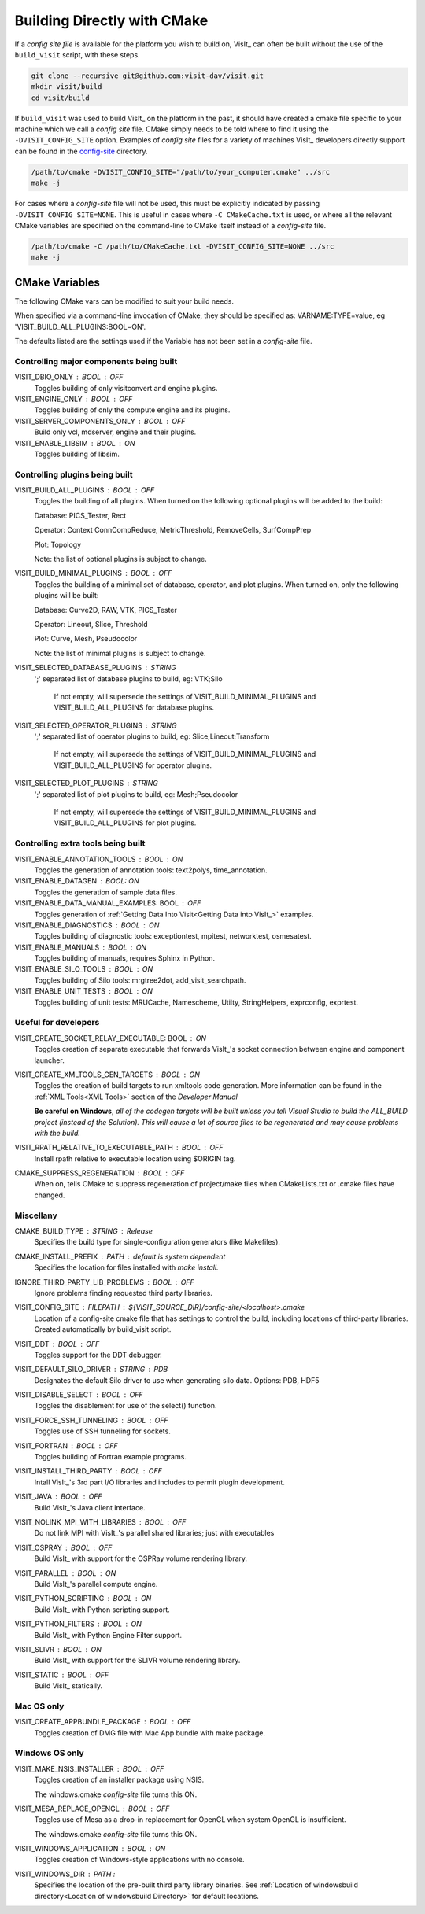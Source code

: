 .. _Building Directly with CMake:

Building Directly with CMake
----------------------------
If a *config site file* is available for the platform you wish to build on, VisIt_ can often be built without the use of the ``build_visit`` script, with these steps.

.. code:: bash

  git clone --recursive git@github.com:visit-dav/visit.git
  mkdir visit/build
  cd visit/build

If ``build_visit`` was used to build VisIt_ on the platform in the past, it should have created a cmake file specific to your machine which we call a *config site* file. 
CMake simply needs to be told where to find it using the ``-DVISIT_CONFIG_SITE`` option. 
Examples of *config site* files for a variety of machines VisIt_ developers directly support can be found in the `config-site <https://github.com/visit-dav/visit/tree/develop/src/config-site>`_ directory.

.. code:: bash

  /path/to/cmake -DVISIT_CONFIG_SITE="/path/to/your_computer.cmake" ../src
  make -j

For cases where a *config-site* file will not be used, this must be explicitly indicated by passing ``-DVISIT_CONFIG_SITE=NONE``.
This is useful in cases where ``-C CMakeCache.txt`` is used, or where all the relevant CMake variables are specified on the command-line to CMake itself instead of a *config-site* file.

.. code:: bash

  /path/to/cmake -C /path/to/CMakeCache.txt -DVISIT_CONFIG_SITE=NONE ../src
  make -j

.. _CMake Variables:

CMake Variables
~~~~~~~~~~~~~~~

The following CMake vars can be modified to suit your build needs.

When specified via a command-line invocation of CMake, they should be specified as: VARNAME:TYPE=value, eg 'VISIT_BUILD_ALL_PLUGINS:BOOL=ON'.

The defaults listed are the settings used if the Variable has not been set in a *config-site* file.



Controlling major components being built
""""""""""""""""""""""""""""""""""""""""

VISIT_DBIO_ONLY : BOOL : OFF
    Toggles building of only visitconvert and engine plugins.

VISIT_ENGINE_ONLY : BOOL : OFF
    Toggles building of only the compute engine and its plugins.

VISIT_SERVER_COMPONENTS_ONLY : BOOL : OFF
    Build only vcl, mdserver, engine and their plugins.

VISIT_ENABLE_LIBSIM : BOOL : ON
    Toggles building of libsim.


Controlling plugins being built
"""""""""""""""""""""""""""""""

VISIT_BUILD_ALL_PLUGINS : BOOL : OFF
    Toggles the building of all plugins.
    When turned on the following optional plugins will be added to the build:

    Database: PICS_Tester, Rect

    Operator: Context ConnCompReduce, MetricThreshold, RemoveCells, SurfCompPrep

    Plot: Topology

    Note: the list of optional plugins is subject to change.

VISIT_BUILD_MINIMAL_PLUGINS : BOOL : OFF
    Toggles the building of a minimal set of database, operator, and plot plugins.
    When turned on, only the following plugins will be built:

    Database: Curve2D, RAW, VTK, PICS_Tester

    Operator: Lineout, Slice, Threshold

    Plot: Curve, Mesh, Pseudocolor

    Note: the list of minimal plugins is subject to change.

VISIT_SELECTED_DATABASE_PLUGINS : STRING
    ';' separated list of database plugins to build, eg: VTK;Silo

     If not empty, will supersede the settings of VISIT_BUILD_MINIMAL_PLUGINS and VISIT_BUILD_ALL_PLUGINS for database plugins.

VISIT_SELECTED_OPERATOR_PLUGINS : STRING
    ';' separated list of operator plugins to build, eg: Slice;Lineout;Transform

     If not empty, will supersede the settings of VISIT_BUILD_MINIMAL_PLUGINS and VISIT_BUILD_ALL_PLUGINS for operator plugins.

VISIT_SELECTED_PLOT_PLUGINS : STRING
    ';' separated list of plot plugins to build, eg: Mesh;Pseudocolor

     If not empty, will supersede the settings of VISIT_BUILD_MINIMAL_PLUGINS and VISIT_BUILD_ALL_PLUGINS for plot plugins.


Controlling extra tools being built
"""""""""""""""""""""""""""""""""""
VISIT_ENABLE_ANNOTATION_TOOLS : BOOL : ON
    Toggles the generation of annotation tools: text2polys, time_annotation.

VISIT_ENABLE_DATAGEN : BOOL: ON
    Toggles the generation of sample data files.

VISIT_ENABLE_DATA_MANUAL_EXAMPLES: BOOL : OFF
    Toggles generation of :ref:`Getting Data Into Visit<Getting Data into VisIt_>` examples.

VISIT_ENABLE_DIAGNOSTICS : BOOL : ON
    Toggles building of diagnostic tools: exceptiontest, mpitest, networktest, osmesatest.

VISIT_ENABLE_MANUALS : BOOL : ON
    Toggles building of manuals, requires Sphinx in Python.

VISIT_ENABLE_SILO_TOOLS : BOOL : ON
    Toggles building of Silo tools: mrgtree2dot, add_visit_searchpath.

VISIT_ENABLE_UNIT_TESTS : BOOL : ON
    Toggles building of unit tests: MRUCache, Namescheme, Utilty, StringHelpers, exprconfig, exprtest.

Useful for developers
"""""""""""""""""""""


VISIT_CREATE_SOCKET_RELAY_EXECUTABLE: BOOL : ON
    Toggles creation of separate executable that forwards VisIt_'s socket connection between engine and component launcher.

VISIT_CREATE_XMLTOOLS_GEN_TARGETS : BOOL : ON
    Toggles the creation of build targets to run xmltools code generation.
    More information can be found in the :ref:`XML Tools<XML Tools>` section of the *Developer Manual*

    **Be careful on Windows**, *all of the codegen targets will be built unless you tell Visual Studio to build the ALL_BUILD project (instead of the Solution). 
    This will cause a lot of source files to be regenerated and may cause problems with the build.* 



VISIT_RPATH_RELATIVE_TO_EXECUTABLE_PATH : BOOL : OFF
    Install rpath relative to executable location using \$ORIGIN tag.

CMAKE_SUPPRESS_REGENERATION : BOOL : OFF
    When on, tells CMake to suppress regeneration of project/make files when CMakeLists.txt or .cmake files have changed.

Miscellany
""""""""""

CMAKE_BUILD_TYPE : STRING : Release
    Specifies the build type for single-configuration generators (like Makefiles).

CMAKE_INSTALL_PREFIX : PATH : *default is system dependent* 
    Specifies the location for files installed with *make install.*

IGNORE_THIRD_PARTY_LIB_PROBLEMS : BOOL : OFF
    Ignore problems finding requested third party libraries.

VISIT_CONFIG_SITE : FILEPATH : ${VISIT_SOURCE_DIR}/config-site/<localhost>.cmake
    Location of a config-site cmake file that has settings to control the build, including locations of third-party libraries.
    Created automatically by build_visit script.

VISIT_DDT : BOOL : OFF
    Toggles support for the DDT debugger.

VISIT_DEFAULT_SILO_DRIVER : STRING : PDB
    Designates the default Silo driver to use when generating silo data.
    Options: PDB, HDF5

VISIT_DISABLE_SELECT : BOOL : OFF
    Toggles the disablement for use of the select() function.

VISIT_FORCE_SSH_TUNNELING : BOOL : OFF
    Toggles use of SSH tunneling for sockets.

VISIT_FORTRAN : BOOL : OFF
    Toggles building of Fortran example programs.

VISIT_INSTALL_THIRD_PARTY : BOOL : OFF
    Intall VisIt_'s 3rd part I/O libraries and includes to permit plugin development.

VISIT_JAVA : BOOL : OFF
    Build VisIt_'s Java client interface.

VISIT_NOLINK_MPI_WITH_LIBRARIES : BOOL : OFF
    Do not link MPI with VisIt_'s parallel shared libraries; just with executables

VISIT_OSPRAY : BOOL : OFF
    Build VisIt_ with support for the OSPRay volume rendering library.

VISIT_PARALLEL : BOOL : ON
    Build VisIt_'s parallel compute engine.

VISIT_PYTHON_SCRIPTING : BOOL : ON
    Build VisIt_ with Python scripting support.

VISIT_PYTHON_FILTERS : BOOL : ON
    Build VisIt_ with Python Engine Filter support.

VISIT_SLIVR : BOOL : ON
    Build VisIt_ with support for the SLIVR volume rendering library.

VISIT_STATIC : BOOL : OFF
    Build VisIt_ statically.

Mac OS only
"""""""""""

VISIT_CREATE_APPBUNDLE_PACKAGE : BOOL : OFF
    Toggles creation of DMG file with Mac App bundle with make package.


Windows OS only
"""""""""""""""

VISIT_MAKE_NSIS_INSTALLER : BOOL : OFF
    Toggles creation of an installer package using NSIS.

    The windows.cmake *config-site* file turns this ON.

VISIT_MESA_REPLACE_OPENGL : BOOL : OFF
    Toggles use of Mesa as a drop-in replacement for OpenGL when system OpenGL is insufficient.

    The windows.cmake *config-site* file turns this ON.

VISIT_WINDOWS_APPLICATION : BOOL : ON
    Toggles creation of Windows-style applications with no console.

VISIT_WINDOWS_DIR : PATH : 
    Specifies the location of the pre-built third party library binaries.
    See :ref:`Location of windowsbuild directory<Location of windowsbuild Directory>` for default locations.

